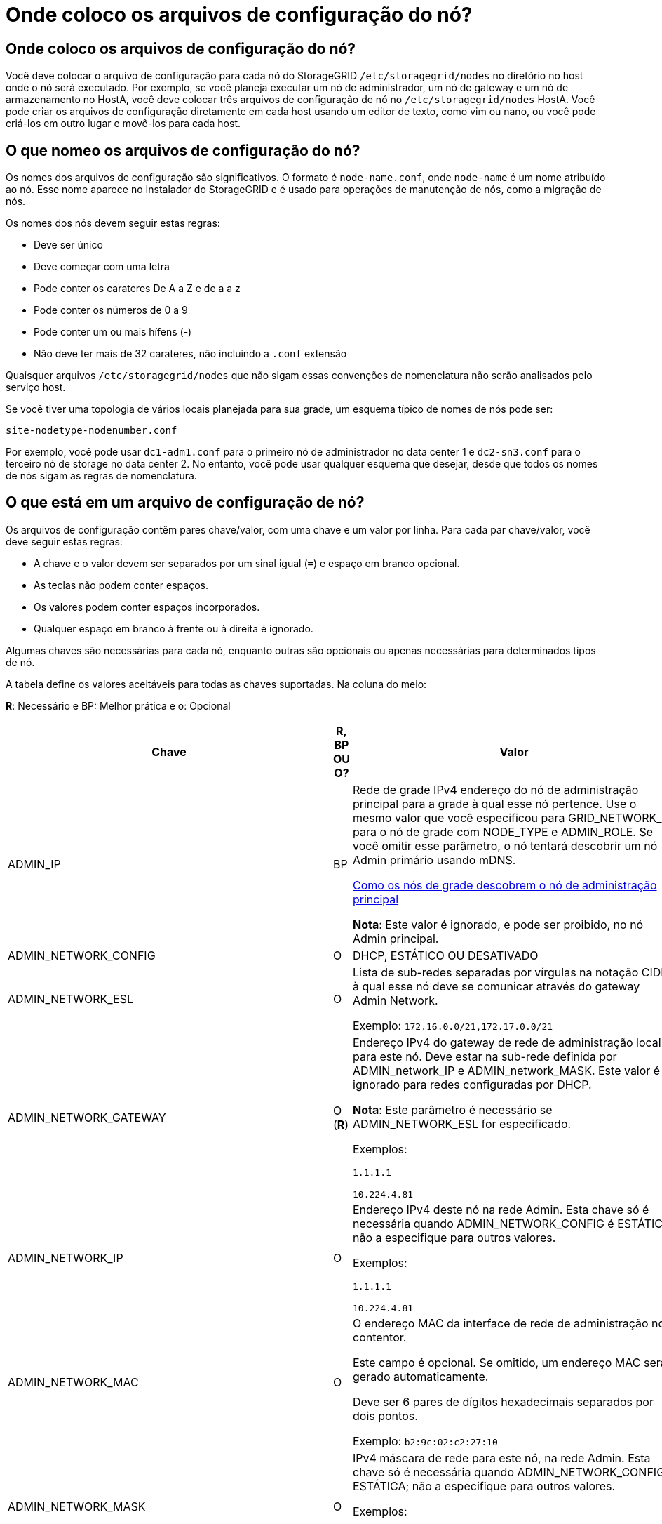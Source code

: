 = Onde coloco os arquivos de configuração do nó?
:allow-uri-read: 




== Onde coloco os arquivos de configuração do nó?

Você deve colocar o arquivo de configuração para cada nó do StorageGRID `/etc/storagegrid/nodes` no diretório no host onde o nó será executado. Por exemplo, se você planeja executar um nó de administrador, um nó de gateway e um nó de armazenamento no HostA, você deve colocar três arquivos de configuração de nó no `/etc/storagegrid/nodes` HostA. Você pode criar os arquivos de configuração diretamente em cada host usando um editor de texto, como vim ou nano, ou você pode criá-los em outro lugar e movê-los para cada host.



== O que nomeo os arquivos de configuração do nó?

Os nomes dos arquivos de configuração são significativos. O formato é `node-name.conf`, onde `node-name` é um nome atribuído ao nó. Esse nome aparece no Instalador do StorageGRID e é usado para operações de manutenção de nós, como a migração de nós.

Os nomes dos nós devem seguir estas regras:

* Deve ser único
* Deve começar com uma letra
* Pode conter os carateres De A a Z e de a a z
* Pode conter os números de 0 a 9
* Pode conter um ou mais hífens (-)
* Não deve ter mais de 32 carateres, não incluindo a `.conf` extensão


Quaisquer arquivos `/etc/storagegrid/nodes` que não sigam essas convenções de nomenclatura não serão analisados pelo serviço host.

Se você tiver uma topologia de vários locais planejada para sua grade, um esquema típico de nomes de nós pode ser:

[listing]
----
site-nodetype-nodenumber.conf
----
Por exemplo, você pode usar `dc1-adm1.conf` para o primeiro nó de administrador no data center 1 e `dc2-sn3.conf` para o terceiro nó de storage no data center 2. No entanto, você pode usar qualquer esquema que desejar, desde que todos os nomes de nós sigam as regras de nomenclatura.



== O que está em um arquivo de configuração de nó?

Os arquivos de configuração contêm pares chave/valor, com uma chave e um valor por linha. Para cada par chave/valor, você deve seguir estas regras:

* A chave e o valor devem ser separados por um sinal igual (`=`) e espaço em branco opcional.
* As teclas não podem conter espaços.
* Os valores podem conter espaços incorporados.
* Qualquer espaço em branco à frente ou à direita é ignorado.


Algumas chaves são necessárias para cada nó, enquanto outras são opcionais ou apenas necessárias para determinados tipos de nó.

A tabela define os valores aceitáveis para todas as chaves suportadas. Na coluna do meio:

*R*: Necessário e BP: Melhor prática e o: Opcional

[cols="2a,1a,4a"]
|===
| Chave | R, BP OU O? | Valor 


 a| 
ADMIN_IP
 a| 
BP
 a| 
Rede de grade IPv4 endereço do nó de administração principal para a grade à qual esse nó pertence. Use o mesmo valor que você especificou para GRID_NETWORK_IP para o nó de grade com NODE_TYPE e ADMIN_ROLE. Se você omitir esse parâmetro, o nó tentará descobrir um nó Admin primário usando mDNS.

xref:how-grid-nodes-discover-primary-admin-node.adoc[Como os nós de grade descobrem o nó de administração principal]

*Nota*: Este valor é ignorado, e pode ser proibido, no nó Admin principal.



 a| 
ADMIN_NETWORK_CONFIG
 a| 
O
 a| 
DHCP, ESTÁTICO OU DESATIVADO



 a| 
ADMIN_NETWORK_ESL
 a| 
O
 a| 
Lista de sub-redes separadas por vírgulas na notação CIDR à qual esse nó deve se comunicar através do gateway Admin Network.

Exemplo: `172.16.0.0/21,172.17.0.0/21`



 a| 
ADMIN_NETWORK_GATEWAY
 a| 
O (*R*)
 a| 
Endereço IPv4 do gateway de rede de administração local para este nó. Deve estar na sub-rede definida por ADMIN_network_IP e ADMIN_network_MASK. Este valor é ignorado para redes configuradas por DHCP.

*Nota*: Este parâmetro é necessário se ADMIN_NETWORK_ESL for especificado.

Exemplos:

`1.1.1.1`

`10.224.4.81`



 a| 
ADMIN_NETWORK_IP
 a| 
O
 a| 
Endereço IPv4 deste nó na rede Admin. Esta chave só é necessária quando ADMIN_NETWORK_CONFIG é ESTÁTICA; não a especifique para outros valores.

Exemplos:

`1.1.1.1`

`10.224.4.81`



 a| 
ADMIN_NETWORK_MAC
 a| 
O
 a| 
O endereço MAC da interface de rede de administração no contentor.

Este campo é opcional. Se omitido, um endereço MAC será gerado automaticamente.

Deve ser 6 pares de dígitos hexadecimais separados por dois pontos.

Exemplo: `b2:9c:02:c2:27:10`



 a| 
ADMIN_NETWORK_MASK
 a| 
O
 a| 
IPv4 máscara de rede para este nó, na rede Admin. Esta chave só é necessária quando ADMIN_NETWORK_CONFIG é ESTÁTICA; não a especifique para outros valores.

Exemplos:

`255.255.255.0`

`255.255.248.0`



 a| 
ADMIN_NETWORK_MTU
 a| 
O
 a| 
A unidade de transmissão máxima (MTU) para este nó na rede Admin. Não especifique se ADMIN_NETWORK_CONFIG é DHCP. Se especificado, o valor deve estar entre 1280 e 9216. Se omitido, 1500 é usado.

Se você quiser usar quadros jumbo, defina o MTU para um valor adequado para quadros jumbo, como 9000. Caso contrário, mantenha o valor padrão.

*IMPORTANTE*: O valor MTU da rede deve corresponder ao valor configurado na porta do switch à qual o nó está conetado. Caso contrário, problemas de desempenho da rede ou perda de pacotes podem ocorrer.

Exemplos:

`1500`

`8192`



 a| 
ADMIN_NETWORK_TARGET
 a| 
BP
 a| 
Nome do dispositivo host que você usará para acesso à rede de administração pelo nó StorageGRID. Apenas são suportados nomes de interface de rede. Normalmente, você usa um nome de interface diferente do que foi especificado para GRID_NETWORK_TARGET ou CLIENT_network_TARGET.

*Nota*: Não use dispositivos bond ou bridge como destino de rede. Configure uma VLAN (ou outra interface virtual) em cima do dispositivo de ligação ou use um par bridge e Ethernet virtual (vete).

*Prática recomendada*:Especifique um valor mesmo que este nó não tenha inicialmente um endereço IP de rede Admin. Em seguida, você pode adicionar um endereço IP de rede Admin mais tarde, sem ter que reconfigurar o nó no host.

Exemplos:

`bond0.1002`

`ens256`



 a| 
ADMIN_NETWORK_TARGET_TYPE
 a| 
O
 a| 
Interface

(Este é o único valor suportado.)



 a| 
ADMIN_NETWORK_TARGET_TYPE_INTERFACE_CLONE_MAC
 a| 
BP
 a| 
Verdadeiro ou Falso

Defina a chave como "true" para fazer com que o contentor StorageGRID use o endereço MAC da interface de destino do host na rede de administração.

*Prática recomendada:* em redes onde o modo promíscuo seria necessário, use a chave ADMIN_NETWORK_TARGET_TYPE_INTERFACE_CLONE_MAC em vez disso.

Para obter mais detalhes sobre clonagem MAC:

xref:../rhel/configuring-host-network.adoc#considerations-and-recommendations-for-mac-address-cloning[Considerações e recomendações para clonagem de endereços MAC (Red Hat Enterprise Linux ou CentOS)]

xref:../ubuntu/configuring-host-network.adoc#considerations-and-recommendations-for-mac-address-cloning[Considerações e recomendações para clonagem de endereços MAC (Ubuntu ou Debian)]



 a| 
ADMIN_ROLE
 a| 
*R*
 a| 
Primário ou não primário

Esta chave só é necessária quando NODE_TYPE: VM_Admin_Node; não a especifique para outros tipos de nó.



 a| 
BLOCK_DEVICE_AUDIT_LOGS
 a| 
*R*
 a| 
Caminho e nome do arquivo especial do dispositivo de bloco que este nó usará para armazenamento persistente de logs de auditoria. Esta chave é necessária apenas para nós com NODE_TYPE: VM_Admin_Node; não a especifique para outros tipos de nó.

Exemplos:

`/dev/disk/by-path/pci-0000:03:00.0-scsi-0:0:0:0`

`/dev/disk/by-id/wwn-0x600a09800059d6df000060d757b475fd`

`/dev/mapper/sgws-adm1-audit-logs`



 a| 
BLOCK_DEVICE_RANGEDB_000

BLOCK_DEVICE_RANGEDB_001

BLOCK_DEVICE_RANGEDB_002

BLOCK_DEVICE_RANGEDB_003

BLOCK_DEVICE_RANGEDB_004

BLOCK_DEVICE_RANGEDB_005

BLOCK_DEVICE_RANGEDB_006

BLOCK_DEVICE_RANGEDB_007

BLOCK_DEVICE_RANGEDB_008

BLOCK_DEVICE_RANGEDB_009

BLOCK_DEVICE_RANGEDB_010

BLOCK_DEVICE_RANGEDB_011

BLOCK_DEVICE_RANGEDB_012

BLOCK_DEVICE_RANGEDB_013

BLOCK_DEVICE_RANGEDB_014

BLOCK_DEVICE_RANGEDB_015
 a| 
*R*
 a| 
Caminho e nome do arquivo especial do dispositivo de bloco que este nó usará para armazenamento de objetos persistente. Esta chave é necessária apenas para nós com NÓ_TIPO: VM_Storage_Node; não a especifique para outros tipos de nó.

Somente block_DEVICE_RANGEDB_000 é necessário; o resto é opcional. O dispositivo de bloco especificado para block_DEVICE_RANGEDB_000 deve ter pelo menos 4 TB; os outros podem ser menores.

Não deixe lacunas. Se você especificar block_DEVICE_RANGEDB_005, você também deve especificar BLOCK_DEVICE_RANGEDB_004.

*Nota*: Para compatibilidade com implantações existentes, chaves de dois dígitos são suportadas para nós atualizados.

Exemplos:

`/dev/disk/by-path/pci-0000:03:00.0-scsi-0:0:0:0`

`/dev/disk/by-id/wwn-0x600a09800059d6df000060d757b475fd`

`/dev/mapper/sgws-sn1-rangedb-000`



 a| 
BLOCK_DEVICE_TABLES
 a| 
*R*
 a| 
Caminho e nome do arquivo especial do dispositivo de bloco este nó usará para armazenamento persistente de tabelas de banco de dados. Esta chave é necessária apenas para nós com NODE_TYPE: VM_Admin_Node; não a especifique para outros tipos de nó.

Exemplos:

`/dev/disk/by-path/pci-0000:03:00.0-scsi-0:0:0:0`

`/dev/disk/by-id/wwn-0x600a09800059d6df000060d757b475fd`

`/dev/mapper/sgws-adm1-tables`



 a| 
BLOCK_DEVICE_VAR_LOCAL
 a| 
*R*
 a| 
Caminho e nome do arquivo especial do dispositivo de bloco este nó usará para seu armazenamento persistente /var/local.

Exemplos:

`/dev/disk/by-path/pci-0000:03:00.0-scsi-0:0:0:0`

`/dev/disk/by-id/wwn-0x600a09800059d6df000060d757b475fd`

`/dev/mapper/sgws-sn1-var-local`



 a| 
CLIENT_NETWORK_CONFIG
 a| 
O
 a| 
DHCP, ESTÁTICO OU DESATIVADO



 a| 
CLIENT_NETWORK_GATEWAY
 a| 
O
 a| 
Endereço IPv4 do gateway de rede de cliente local para este nó, que deve estar na sub-rede definida por CLIENT_network_IP e CLIENT_network_MASK. Este valor é ignorado para redes configuradas por DHCP.

Exemplos:

`1.1.1.1`

`10.224.4.81`



 a| 
CLIENT_NETWORK_IP
 a| 
O
 a| 
Endereço IPv4 deste nó na rede do cliente. Esta chave só é necessária quando CLIENT_NETWORK_CONFIG é ESTÁTICA; não a especifique para outros valores.

Exemplos:

`1.1.1.1`

`10.224.4.81`



 a| 
CLIENT_NETWORK_MAC
 a| 
O
 a| 
O endereço MAC da interface de rede do cliente no contentor.

Este campo é opcional. Se omitido, um endereço MAC será gerado automaticamente.

Deve ser 6 pares de dígitos hexadecimais separados por dois pontos.

Exemplo: `b2:9c:02:c2:27:20`



 a| 
CLIENT_NETWORK_MASK
 a| 
O
 a| 
IPv4 máscara de rede para este nó na rede do cliente. Esta chave só é necessária quando CLIENT_NETWORK_CONFIG é ESTÁTICA; não a especifique para outros valores.

Exemplos:

`255.255.255.0`

`255.255.248.0`



 a| 
CLIENT_NETWORK_MTU
 a| 
O
 a| 
A unidade de transmissão máxima (MTU) para este nó na rede do cliente. Não especifique se CLIENT_NETWORK_CONFIG é DHCP. Se especificado, o valor deve estar entre 1280 e 9216. Se omitido, 1500 é usado.

Se você quiser usar quadros jumbo, defina o MTU para um valor adequado para quadros jumbo, como 9000. Caso contrário, mantenha o valor padrão.

*IMPORTANTE*: O valor MTU da rede deve corresponder ao valor configurado na porta do switch à qual o nó está conetado. Caso contrário, problemas de desempenho da rede ou perda de pacotes podem ocorrer.

Exemplos:

`1500`

`8192`



 a| 
CLIENT_NETWORK_TARGET
 a| 
BP
 a| 
Nome do dispositivo host que você usará para acesso à rede do cliente pelo nó StorageGRID. Apenas são suportados nomes de interface de rede. Normalmente, você usa um nome de interface diferente do que foi especificado para GRID_Network_TARGET ou ADMIN_network_TARGET.

*Nota*: Não use dispositivos bond ou bridge como destino de rede. Configure uma VLAN (ou outra interface virtual) em cima do dispositivo de ligação ou use um par bridge e Ethernet virtual (vete).

*Prática recomendada:* Especifique um valor mesmo que este nó não tenha inicialmente um endereço IP de rede do cliente. Em seguida, você pode adicionar um endereço IP da rede do cliente mais tarde, sem ter que reconfigurar o nó no host.

Exemplos:

`bond0.1003`

`ens423`



 a| 
CLIENT_NETWORK_TARGET_TYPE
 a| 
O
 a| 
Interface

(Este é apenas o valor suportado.)



 a| 
CLIENT_NETWORK_TARGET_TYPE_INTERFACE_CLONE_MAC
 a| 
BP
 a| 
Verdadeiro ou Falso

Defina a chave como "true" para fazer com que o contentor StorageGRID use o endereço MAC da interface de destino do host na rede do cliente.

*Melhor prática:* em redes onde o modo promíscuo seria necessário, use a chave CLIENT_NETWORK_TARGET_TYPE_INTERFACE_CLONE_MAC em vez disso.

Para obter mais detalhes sobre clonagem MAC:

xref:../rhel/configuring-host-network.adoc#considerations-and-recommendations-for-mac-address-cloning[Considerações e recomendações para clonagem de endereços MAC (Red Hat Enterprise Linux ou CentOS)]

xref:../ubuntu/configuring-host-network.adoc#considerations-and-recommendations-for-mac-address-cloning[Considerações e recomendações para clonagem de endereços MAC (Ubuntu ou Debian)]



 a| 
GRID_NETWORK_CONFIG
 a| 
BP
 a| 
ESTÁTICO ou DHCP

(O padrão é ESTÁTICO se não for especificado.)



 a| 
GRID_NETWORK_GATEWAY
 a| 
*R*
 a| 
Endereço IPv4 do gateway de rede local para este nó, que deve estar na sub-rede definida por GRID_Network_IP e GRID_NETWORK_MASK. Este valor é ignorado para redes configuradas por DHCP.

Se a rede de Grade for uma única sub-rede sem gateway, use o endereço de gateway padrão para a sub-rede (X.Y.z.1) ou o valor GRID_Network_IP deste nó; qualquer valor simplificará expansões futuras de rede de Grade.



 a| 
GRID_NETWORK_IP
 a| 
*R*
 a| 
Endereço IPv4 deste nó na rede de Grade. Esta chave só é necessária quando GRID_NETWORK_CONFIG é ESTÁTICA; não a especifique para outros valores.

Exemplos:

`1.1.1.1`

`10.224.4.81`



 a| 
GRID_NETWORK_MAC
 a| 
O
 a| 
O endereço MAC da interface Grid Network no contentor.

Este campo é opcional. Se omitido, um endereço MAC será gerado automaticamente.

Deve ser 6 pares de dígitos hexadecimais separados por dois pontos.

Exemplo: `b2:9c:02:c2:27:30`



 a| 
GRID_NETWORK_MASK
 a| 
O
 a| 
IPv4 máscara de rede para este nó na rede de Grade. Esta chave só é necessária quando GRID_NETWORK_CONFIG é ESTÁTICA; não a especifique para outros valores.

Exemplos:

`255.255.255.0`

`255.255.248.0`



 a| 
GRID_NETWORK_MTU
 a| 
O
 a| 
A unidade de transmissão máxima (MTU) para este nó na rede de Grade. Não especifique se GRID_NETWORK_CONFIG é DHCP. Se especificado, o valor deve estar entre 1280 e 9216. Se omitido, 1500 é usado.

Se você quiser usar quadros jumbo, defina o MTU para um valor adequado para quadros jumbo, como 9000. Caso contrário, mantenha o valor padrão.

*IMPORTANTE*: O valor MTU da rede deve corresponder ao valor configurado na porta do switch à qual o nó está conetado. Caso contrário, problemas de desempenho da rede ou perda de pacotes podem ocorrer.

*IMPORTANTE*: Para obter o melhor desempenho da rede, todos os nós devem ser configurados com valores MTU semelhantes em suas interfaces Grid Network. O alerta *incompatibilidade de MTU da rede de Grade* é acionado se houver uma diferença significativa nas configurações de MTU para a rede de Grade em nós individuais. Os valores de MTU não precisam ser os mesmos para todos os tipos de rede.

Exemplos:

1500 8192



 a| 
GRID_NETWORK_TARGET
 a| 
*R*
 a| 
Nome do dispositivo host que você usará para acesso à rede de Grade pelo nó StorageGRID. Apenas são suportados nomes de interface de rede. Normalmente, você usa um nome de interface diferente do que foi especificado para ADMIN_NETWORK_TARGET ou CLIENT_network_TARGET.

*Nota*: Não use dispositivos bond ou bridge como destino de rede. Configure uma VLAN (ou outra interface virtual) em cima do dispositivo de ligação ou use um par bridge e Ethernet virtual (vete).

Exemplos:

`bond0.1001`

`ens192`



 a| 
GRID_NETWORK_TARGET_TYPE
 a| 
O
 a| 
Interface

(Este é o único valor suportado.)



 a| 
GRID_NETWORK_TARGET_TYPE_INTERFACE_CLONE_MAC
 a| 
*BP*
 a| 
Verdadeiro ou Falso

Defina o valor da chave como "true" para fazer com que o contentor StorageGRID use o endereço MAC da interface de destino do host na rede de Grade.

*Melhor prática:* em redes onde o modo promíscuo seria necessário, use a chave GRID_NETWORK_TARGET_TYPE_INTERFACE_CLONE_MAC em vez disso.

Para obter mais detalhes sobre clonagem MAC:

xref:../rhel/configuring-host-network.adoc#considerations-and-recommendations-for-mac-address-cloning[Considerações e recomendações para clonagem de endereços MAC (Red Hat Enterprise Linux ou CentOS)]

xref:../ubuntu/configuring-host-network.adoc#considerations-and-recommendations-for-mac-address-cloning[Considerações e recomendações para clonagem de endereços MAC (Ubuntu ou Debian)]



 a| 
INTERFACES_TARGET_nnnn
 a| 
O
 a| 
Nome e descrição opcional para uma interface extra que você deseja adicionar a este nó. Você pode adicionar várias interfaces extras a cada nó.

Para _nnnnn_, especifique um número exclusivo para cada entrada INTERFACES_TARGET que você está adicionando.

Para o valor, especifique o nome da interface física no host bare-metal. Em seguida, opcionalmente, adicione uma vírgula e forneça uma descrição da interface, que é exibida na página interfaces VLAN e na página grupos HA.

Por exemplo: `INTERFACES_TARGET_01=ens256, Trunk`

Se você adicionar uma interface de tronco, deverá configurar uma interface de VLAN no StorageGRID. Se você adicionar uma interface de acesso, poderá adicionar a interface diretamente a um grupo HA; não será necessário configurar uma interface VLAN.



 a| 
MÁXIMO_RAM
 a| 
O
 a| 
A quantidade máxima de RAM que este nó pode consumir. Se esta chave for omitida, o nó não tem restrições de memória. Ao definir este campo para um nó de nível de produção, especifique um valor que seja pelo menos 24 GB e 16 a 32 GB menor que a RAM total do sistema.

*Nota*: O valor da RAM afeta o espaço reservado de metadados real de um nó. Consulte a xref:../admin/index.adoc[Instruções para administrar o StorageGRID] para obter uma descrição do que é o espaço reservado de metadados.

O formato deste campo é `<number><unit>`, onde `<unit>` pode ser `b`, `k`, , `m` `g` ou .

Exemplos:

`24g`

`38654705664b`

*Nota*: Se você quiser usar essa opção, você deve habilitar o suporte do kernel para cgroups de memória.



 a| 
NODE_TYPE (TIPO DE NÓ)
 a| 
*R*
 a| 
Tipo de nó:

VM_Admin_Node VM_Storage_Node VM_Archive_Node VM_API_Gateway



 a| 
PORT_REMAP
 a| 
O
 a| 
Remapeia qualquer porta usada por um nó para comunicações internas de nó de grade ou comunicações externas. O remapeamento de portas é necessário se as políticas de rede empresarial restringirem uma ou mais portas usadas pelo StorageGRID, conforme descrito em ""Comunicações internas de nó de grade"" ou ""Comunicações externas"".

*IMPORTANTE*: Não remapear as portas que você está planejando usar para configurar pontos de extremidade do balanceador de carga.

*Nota*: Se apenas PORT_REMAP estiver definido, o mapeamento especificado será usado para comunicações de entrada e saída. Se Port_REMAP_INBOUND também for especificado, PORT_REMAP se aplica apenas às comunicações de saída.

O formato usado é: `<network type>/<protocol>/<default port used by grid node>/<new port>`, Onde `<network type>` está grade, admin ou cliente, e o protocolo é tcp ou udp.

Por exemplo:

`PORT_REMAP = client/tcp/18082/443`



 a| 
PORT_REMAP_INBOUND
 a| 
O
 a| 
Remapeia as comunicações de entrada para a porta especificada. Se você especificar PORT_REMAP_INBOUND, mas não especificar um valor para PORT_REMAP, as comunicações de saída para a porta não serão alteradas.

*IMPORTANTE*: Não remapear as portas que você está planejando usar para configurar pontos de extremidade do balanceador de carga.

O formato usado é: `<network type>/<protocol:>/<remapped port >/<default port used by grid node>`, Onde `<network type>` está grade, admin ou cliente, e o protocolo é tcp ou udp.

Por exemplo:

`PORT_REMAP_INBOUND = grid/tcp/3022/22`

|===
.Informações relacionadas
xref:../network/index.adoc[Diretrizes de rede]

